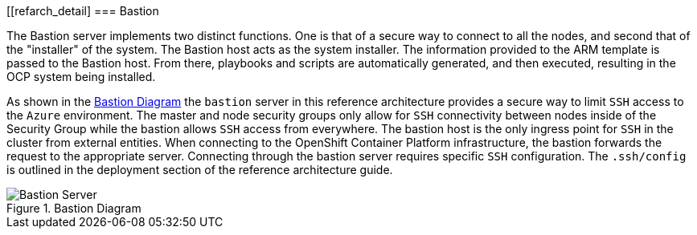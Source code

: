 [[refarch_detail]
=== Bastion

The Bastion server implements two distinct functions. One is that of a secure way to
connect to all the nodes, and second that of the "installer" of the system. The Bastion
host acts as the system installer. The information provided to the ARM template is
passed to the Bastion host. From there, playbooks and scripts are automatically generated,
and then executed, resulting in the OCP system being installed. 

As shown in the <<bastion-diagram>> the `bastion` server in this reference architecture
provides a secure way to limit `SSH` access to the `Azure` environment.
The master and node security groups only allow for `SSH` connectivity between
nodes inside of the Security Group while the bastion allows `SSH` access
from everywhere. The bastion host is the only ingress point for `SSH` in the cluster
from external entities. When connecting to the OpenShift Container Platform infrastructure,
the bastion forwards the request to the appropriate server.
Connecting through the bastion server requires specific `SSH` configuration.
The `.ssh/config` is outlined in the deployment section of the reference architecture guide.

[[bastion-diagram]]
.Bastion Diagram
image::images/Bastion-Server.png["Bastion Server",align="center"]

// vim: set syntax=asciidoc:
